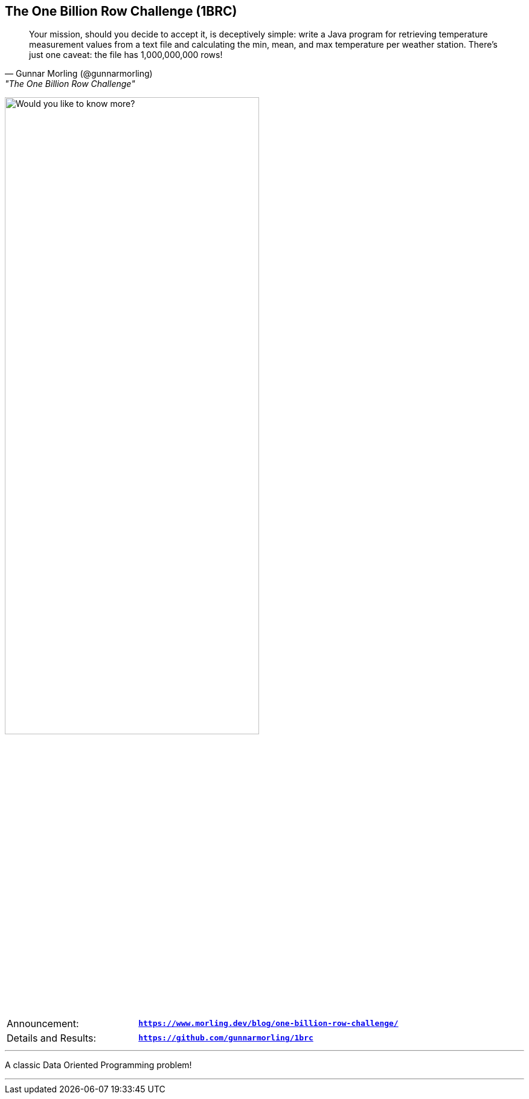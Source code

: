 [.text-center]
== The One Billion Row Challenge (1BRC)
[.text-left]

"Your mission, should you decide to accept it, is deceptively simple: write a Java program for retrieving temperature measurement values from a text file and calculating the min, mean, and max temperature per weather station. There’s just one caveat: the file has 1,000,000,000 rows!"
-- Gunnar Morling (@gunnarmorling), "The One Billion Row Challenge"

image:assets/would_you_like.svg[Title Picture, 70%, float="bottom", alt="Would you like to know more?"]

[cols=">1a,<2m"]
[frame=none]
[grid=none]
|===
| Announcement:
| *https://www.morling.dev/blog/one-billion-row-challenge/*

| Details and Results:
| *https://github.com/gunnarmorling/1brc*
|===

'''

A classic Data Oriented Programming problem!

'''